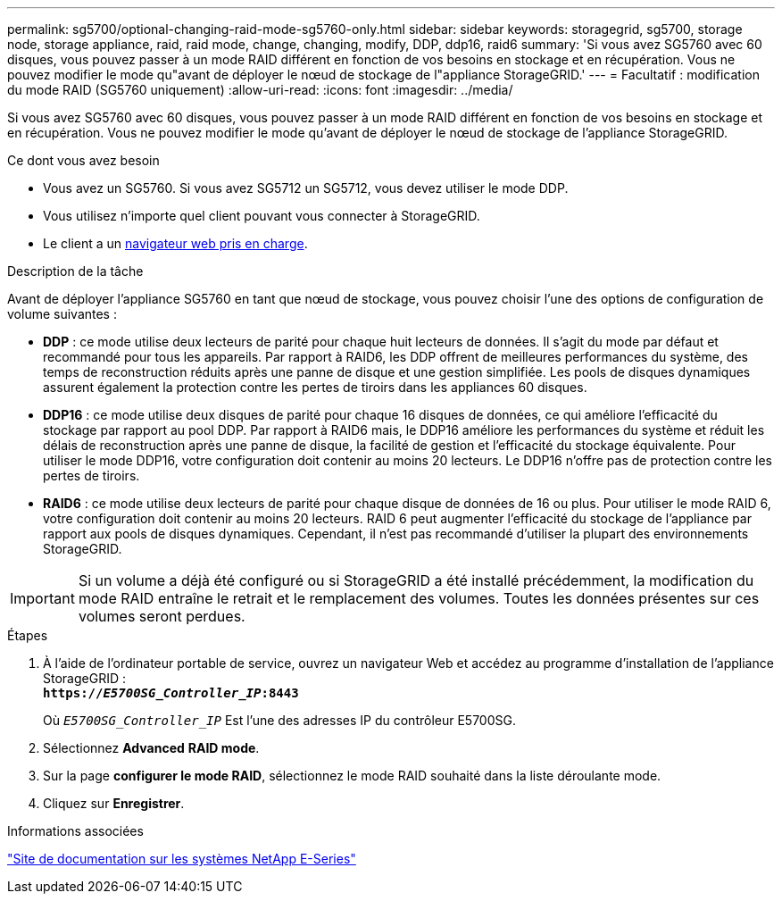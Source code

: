 ---
permalink: sg5700/optional-changing-raid-mode-sg5760-only.html 
sidebar: sidebar 
keywords: storagegrid, sg5700, storage node, storage appliance, raid, raid mode, change, changing, modify, DDP, ddp16, raid6 
summary: 'Si vous avez SG5760 avec 60 disques, vous pouvez passer à un mode RAID différent en fonction de vos besoins en stockage et en récupération. Vous ne pouvez modifier le mode qu"avant de déployer le nœud de stockage de l"appliance StorageGRID.' 
---
= Facultatif : modification du mode RAID (SG5760 uniquement)
:allow-uri-read: 
:icons: font
:imagesdir: ../media/


[role="lead"]
Si vous avez SG5760 avec 60 disques, vous pouvez passer à un mode RAID différent en fonction de vos besoins en stockage et en récupération. Vous ne pouvez modifier le mode qu'avant de déployer le nœud de stockage de l'appliance StorageGRID.

.Ce dont vous avez besoin
* Vous avez un SG5760. Si vous avez SG5712 un SG5712, vous devez utiliser le mode DDP.
* Vous utilisez n'importe quel client pouvant vous connecter à StorageGRID.
* Le client a un xref:../admin/web-browser-requirements.adoc[navigateur web pris en charge].


.Description de la tâche
Avant de déployer l'appliance SG5760 en tant que nœud de stockage, vous pouvez choisir l'une des options de configuration de volume suivantes :

* *DDP* : ce mode utilise deux lecteurs de parité pour chaque huit lecteurs de données. Il s'agit du mode par défaut et recommandé pour tous les appareils. Par rapport à RAID6, les DDP offrent de meilleures performances du système, des temps de reconstruction réduits après une panne de disque et une gestion simplifiée. Les pools de disques dynamiques assurent également la protection contre les pertes de tiroirs dans les appliances 60 disques.
* *DDP16* : ce mode utilise deux disques de parité pour chaque 16 disques de données, ce qui améliore l'efficacité du stockage par rapport au pool DDP. Par rapport à RAID6 mais, le DDP16 améliore les performances du système et réduit les délais de reconstruction après une panne de disque, la facilité de gestion et l'efficacité du stockage équivalente. Pour utiliser le mode DDP16, votre configuration doit contenir au moins 20 lecteurs. Le DDP16 n'offre pas de protection contre les pertes de tiroirs.
* *RAID6* : ce mode utilise deux lecteurs de parité pour chaque disque de données de 16 ou plus. Pour utiliser le mode RAID 6, votre configuration doit contenir au moins 20 lecteurs. RAID 6 peut augmenter l'efficacité du stockage de l'appliance par rapport aux pools de disques dynamiques. Cependant, il n'est pas recommandé d'utiliser la plupart des environnements StorageGRID.



IMPORTANT: Si un volume a déjà été configuré ou si StorageGRID a été installé précédemment, la modification du mode RAID entraîne le retrait et le remplacement des volumes. Toutes les données présentes sur ces volumes seront perdues.

.Étapes
. À l'aide de l'ordinateur portable de service, ouvrez un navigateur Web et accédez au programme d'installation de l'appliance StorageGRID : +
`*https://_E5700SG_Controller_IP_:8443*`
+
Où `_E5700SG_Controller_IP_` Est l'une des adresses IP du contrôleur E5700SG.

. Sélectionnez *Advanced* *RAID mode*.
. Sur la page *configurer le mode RAID*, sélectionnez le mode RAID souhaité dans la liste déroulante mode.
. Cliquez sur *Enregistrer*.


.Informations associées
http://mysupport.netapp.com/info/web/ECMP1658252.html["Site de documentation sur les systèmes NetApp E-Series"^]
